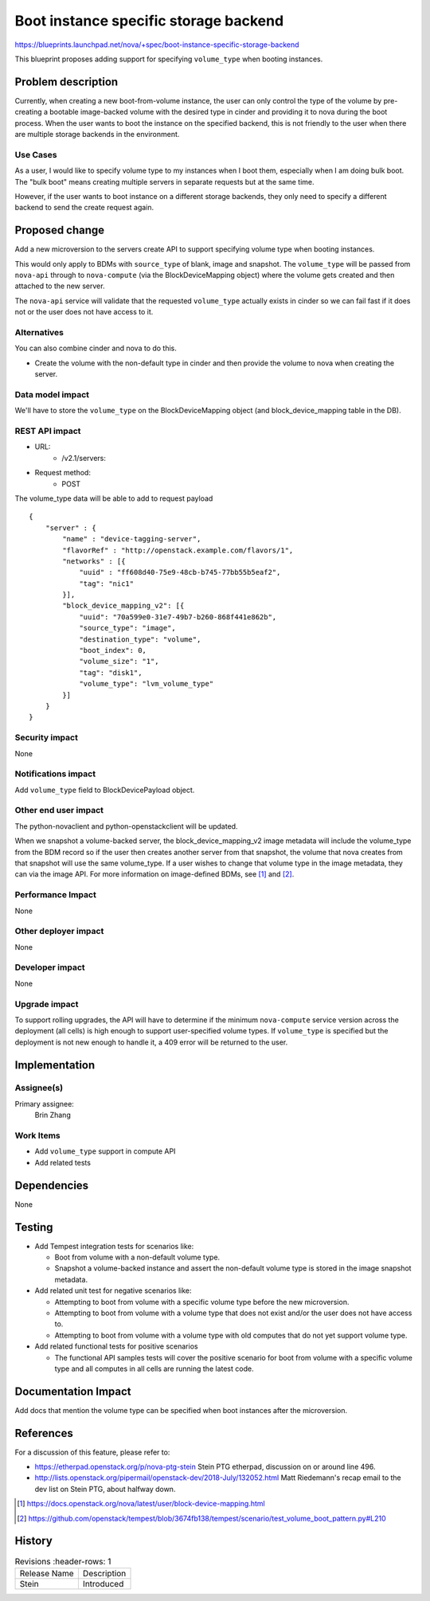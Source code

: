 ..
 This work is licensed under a Creative Commons Attribution 3.0 Unported
 License.

 http://creativecommons.org/licenses/by/3.0/legalcode

======================================
Boot instance specific storage backend
======================================

https://blueprints.launchpad.net/nova/+spec/boot-instance-specific-storage-backend

This blueprint proposes adding support for specifying ``volume_type`` when
booting instances.

Problem description
===================
Currently, when creating a new boot-from-volume instance, the user can only
control the type of the volume by pre-creating a bootable image-backed volume
with the desired type in cinder and providing it to nova during the boot
process. When the user wants to boot the instance on the specified backend,
this is not friendly to the user when there are multiple storage backends in
the environment.

Use Cases
---------
As a user, I would like to specify volume type to my instances when I boot
them, especially when I am doing bulk boot. The "bulk boot" means creating
multiple servers in separate requests but at the same time.

However, if the user wants to boot instance on a different storage backends,
they only need to specify a different backend to send the create request
again.

Proposed change
===============
Add a new microversion to the servers create API to support specifying volume
type when booting instances.

This would only apply to BDMs with ``source_type`` of blank, image and
snapshot. The ``volume_type`` will be passed from ``nova-api`` through to
``nova-compute`` (via the BlockDeviceMapping object) where the volume gets
created and then attached to the new server.

The ``nova-api`` service will validate that the requested ``volume_type``
actually exists in cinder so we can fail fast if it does not or the user does
not have access to it.

Alternatives
------------
You can also combine cinder and nova to do this.

* Create the volume with the non-default type in cinder and then provide the
  volume to nova when creating the server.

Data model impact
-----------------
We'll have to store the ``volume_type`` on the BlockDeviceMapping object
(and block_device_mapping table in the DB).

REST API impact
---------------
* URL:
    * /v2.1/servers:

* Request method:
    * POST

The volume_type data will be able to add to request payload ::

    {
        "server" : {
            "name" : "device-tagging-server",
            "flavorRef" : "http://openstack.example.com/flavors/1",
            "networks" : [{
                "uuid" : "ff608d40-75e9-48cb-b745-77bb55b5eaf2",
                "tag": "nic1"
            }],
            "block_device_mapping_v2": [{
                "uuid": "70a599e0-31e7-49b7-b260-868f441e862b",
                "source_type": "image",
                "destination_type": "volume",
                "boot_index": 0,
                "volume_size": "1",
                "tag": "disk1",
                "volume_type": "lvm_volume_type"
            }]
        }
    }

Security impact
---------------
None

Notifications impact
--------------------
Add ``volume_type`` field to BlockDevicePayload object.

Other end user impact
---------------------
The python-novaclient and python-openstackclient will be updated.

When we snapshot a volume-backed server, the block_device_mapping_v2 image
metadata will include the volume_type from the BDM record so if the user then
creates another server from that snapshot, the volume that nova creates from
that snapshot will use the same volume_type. If a user wishes to change that
volume type in the image metadata, they can via the image API. For more
information on image-defined BDMs, see [1]_ and [2]_.

Performance Impact
------------------
None

Other deployer impact
---------------------
None

Developer impact
----------------
None

Upgrade impact
--------------
To support rolling upgrades, the API will have to determine if the minimum
``nova-compute`` service version across the deployment (all cells) is
high enough to support user-specified volume types. If ``volume_type`` is
specified but the deployment is not new enough to handle it, a 409 error will
be returned to the user.

Implementation
==============
Assignee(s)
-----------
Primary assignee:
  Brin Zhang

Work Items
----------
* Add ``volume_type`` support in compute API
* Add related tests

Dependencies
============
None

Testing
=======
* Add Tempest integration tests for scenarios like:

  * Boot from volume with a non-default volume type.
  * Snapshot a volume-backed instance and assert the non-default volume
    type is stored in the image snapshot metadata.

* Add related unit test for negative scenarios like:

  * Attempting to boot from volume with a specific volume type before the
    new microversion.
  * Attempting to boot from volume with a volume type that does not exist
    and/or the user does not have access to.
  * Attempting to boot from volume with a volume type with old computes that
    do not yet support volume type.

* Add related functional tests for positive scenarios

  * The functional API samples tests will cover the positive scenario for
    boot from volume with a specific volume type and all computes in all
    cells are running the latest code.

Documentation Impact
====================
Add docs that mention the volume type can be specified when boot instances
after the microversion.

References
==========
For a discussion of this feature, please refer to:

* https://etherpad.openstack.org/p/nova-ptg-stein
  Stein PTG etherpad, discussion on or around line 496.

* http://lists.openstack.org/pipermail/openstack-dev/2018-July/132052.html
  Matt Riedemann's recap email to the dev list on Stein PTG, about halfway
  down.

.. [1] https://docs.openstack.org/nova/latest/user/block-device-mapping.html
.. [2] https://github.com/openstack/tempest/blob/3674fb138/tempest/scenario/test_volume_boot_pattern.py#L210

History
=======
.. list-table:: Revisions
      :header-rows: 1

   * - Release Name
     - Description
   * - Stein
     - Introduced

